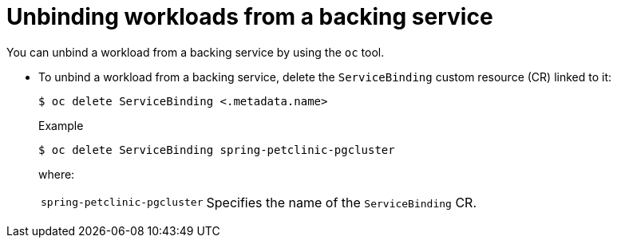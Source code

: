 // Module included in the following assemblies:
//
// * /applications/connecting_applications_to_services/binding-workloads-using-sbo.adoc

:_content-type: PROCEDURE
[id="sbo-unbinding-workloads-from-a-backing-service_{context}"]
= Unbinding workloads from a backing service

[role="_abstract"]
You can unbind a workload from a backing service by using the `oc` tool.

* To unbind a workload from a backing service, delete the `ServiceBinding` custom resource (CR) linked to it:
+
[source,terminal]
----
$ oc delete ServiceBinding <.metadata.name>
----
+
.Example
[source,terminal]
----
$ oc delete ServiceBinding spring-petclinic-pgcluster
----
where:
[horizontal]
`spring-petclinic-pgcluster`:: Specifies the name of the `ServiceBinding` CR.